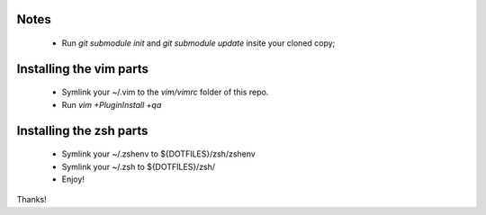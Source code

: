 
Notes
-----

 * Run `git submodule init` and `git submodule update` insite your cloned copy;

Installing the vim parts
------------------------

 * Symlink your ~/.vim to the `vim/vimrc` folder of this repo.
 * Run `vim +PluginInstall +qa`

Installing the zsh parts
------------------------

 * Symlink your ~/.zshenv to ${DOTFILES}/zsh/zshenv
 * Symlink your ~/.zsh to ${DOTFILES}/zsh/


 * Enjoy!

Thanks!
